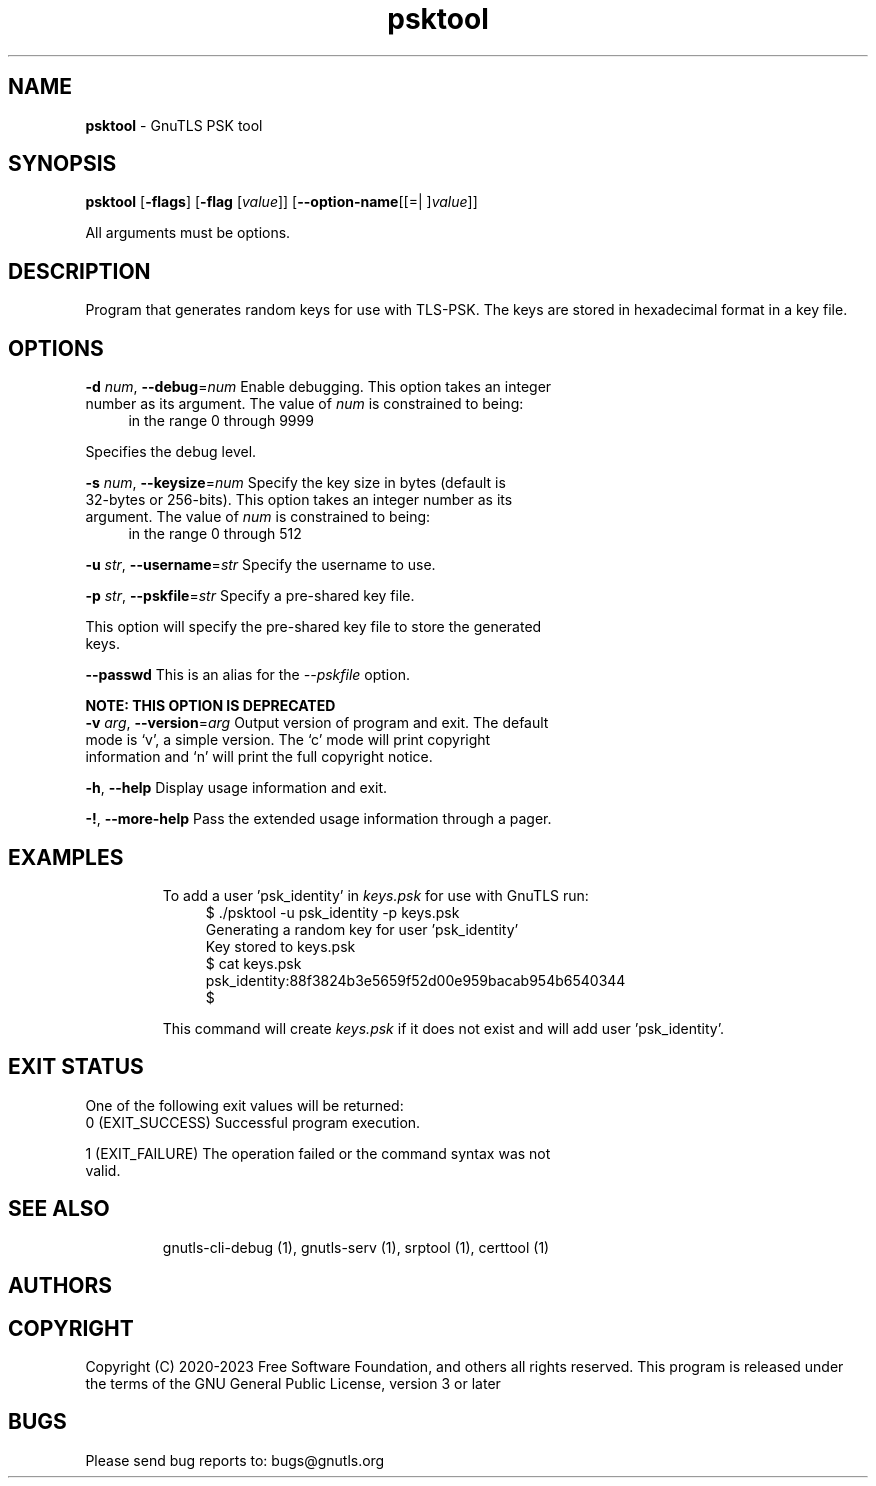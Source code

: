 .de1 NOP
.  it 1 an-trap
.  if \\n[.$] \,\\$*\/
..
.ie t \
.ds B-Font [CB]
.ds I-Font [CI]
.ds R-Font [CR]
.el \
.ds B-Font B
.ds I-Font I
.ds R-Font R
.TH psktool 1 "15 Aug 2024" "3.8.7" "User Commands"
.SH NAME
\f\*[B-Font]psktool\fP
\- GnuTLS PSK tool
.SH SYNOPSIS
\f\*[B-Font]psktool\fP
.\" Mixture of short (flag) options and long options
[\f\*[B-Font]\-flags\f[]]
[\f\*[B-Font]\-flag\f[] [\f\*[I-Font]value\f[]]]
[\f\*[B-Font]\-\-option-name\f[][[=| ]\f\*[I-Font]value\f[]]]
.sp \n(Ppu
.ne 2

All arguments must be options.
.sp \n(Ppu
.ne 2
.SH "DESCRIPTION"
Program  that generates random keys for use with TLS-PSK. The
keys are stored in hexadecimal format in a key file.
.sp
.SH "OPTIONS"
.TP
.NOP \f\*[B-Font]\-d\f[] \f\*[I-Font]num\f[], \f\*[B-Font]\-\-debug\f[]=\f\*[I-Font]num\f[]
Enable debugging.
This option takes an integer number as its argument.
The value of
\f\*[I-Font]num\f[]
is constrained to being:
.in +4
.nf
.na
in the range 0 through 9999
.fi
.in -4
.sp
Specifies the debug level.
.TP
.NOP \f\*[B-Font]\-s\f[] \f\*[I-Font]num\f[], \f\*[B-Font]\-\-keysize\f[]=\f\*[I-Font]num\f[]
Specify the key size in bytes (default is 32-bytes or 256-bits).
This option takes an integer number as its argument.
The value of
\f\*[I-Font]num\f[]
is constrained to being:
.in +4
.nf
.na
in the range 0 through 512
.fi
.in -4
.sp
.TP
.NOP \f\*[B-Font]\-u\f[] \f\*[I-Font]str\f[], \f\*[B-Font]\-\-username\f[]=\f\*[I-Font]str\f[]
Specify the username to use.
.sp
.TP
.NOP \f\*[B-Font]\-p\f[] \f\*[I-Font]str\f[], \f\*[B-Font]\-\-pskfile\f[]=\f\*[I-Font]str\f[]
Specify a pre-shared key file.
.sp
This option will specify the pre\-shared key file to store the generated keys.
.TP
.NOP \f\*[B-Font]\-\-passwd\f[]
This is an alias for the \fI--pskfile\fR option.
.sp
.B
NOTE: THIS OPTION IS DEPRECATED
.TP
.NOP \f\*[B-Font]\-v\f[] \f\*[I-Font]arg\f[], \f\*[B-Font]\-\-version\f[]=\f\*[I-Font]arg\f[]
Output version of program and exit.  The default mode is `v', a simple
version.  The `c' mode will print copyright information and `n' will
print the full copyright notice.
.TP
.NOP \f\*[B-Font]\-h\f[], \f\*[B-Font]\-\-help\f[]
Display usage information and exit.
.TP
.NOP \f\*[B-Font]\-!\f[], \f\*[B-Font]\-\-more\-help\f[]
Pass the extended usage information through a pager.

.sp
.SH EXAMPLES
To add a user 'psk_identity' in \fIkeys.psk\fP for use with GnuTLS run:
.br
.in +4
.nf
$ ./psktool \-u psk_identity \-p keys.psk
Generating a random key for user 'psk_identity'
Key stored to keys.psk
$ cat keys.psk
psk_identity:88f3824b3e5659f52d00e959bacab954b6540344
$
.in -4
.fi
.sp
This command will create \fIkeys.psk\fP if it does not exist
and will add user 'psk_identity'.
.SH "EXIT STATUS"
One of the following exit values will be returned:
.TP
.NOP 0 " (EXIT_SUCCESS)"
Successful program execution.
.TP
.NOP 1 " (EXIT_FAILURE)"
The operation failed or the command syntax was not valid.
.PP
.SH "SEE ALSO"
gnutls\-cli\-debug (1), gnutls\-serv (1), srptool (1), certtool (1)
.SH "AUTHORS"

.SH "COPYRIGHT"
Copyright (C) 2020-2023 Free Software Foundation, and others all rights reserved.
This program is released under the terms of
the GNU General Public License, version 3 or later
.
.SH "BUGS"
Please send bug reports to: bugs@gnutls.org
